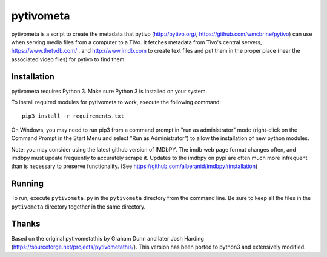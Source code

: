 pytivometa
==========

pytivometa is a script to create the metadata that pytivo (http://pytivo.org/,
https://github.com/wmcbrine/pytivo) can use when serving media files from a
computer to a TiVo.  It fetches metadata from Tivo's central servers,
https://www.thetvdb.com/ , and http://www.imdb.com to create text files and
put them in the proper place (near the associated video files) for pytivo to
find them.

Installation
------------

pytivometa requires Python 3.  Make sure Python 3 is installed on your system.

To install required modules for pytivometa to work, execute the following
command::

    pip3 install -r requirements.txt

On Windows, you may need to run pip3 from a command prompt in "run as
administrator" mode (right-click on the Command Prompt in the Start Menu and
select "Run as Administrator") to allow the installation of new python modules.

Note: you may consider using the latest github version of IMDbPY.  The imdb web
page format changes often, and imdbpy must update frequently to accurately
scrape it.  Updates to the imdbpy on pypi are often much more infrequent than
is necessary to preserve functionality. (See
https://github.com/alberanid/imdbpy#installation)

Running
-------

To run, execute ``pytivometa.py`` in the ``pytivometa`` directory from the
command line.  Be sure to keep all the files in the ``pytivometa`` directory
together in the same directory.

Thanks
------

Based on the original pytivometathis by Graham Dunn and later Josh Harding
(https://sourceforge.net/projects/pytivometathis/).  This version has been
ported to python3 and extensively modified.
